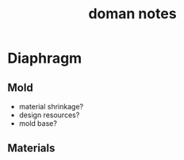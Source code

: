 :PROPERTIES:
:ID:       acf6710f-0858-499b-87d2-de9a0d5260a5
:END:
#+title: doman notes
#+filetags: :doman:notes:questions:

* Diaphragm

** Mold
- material shrinkage?
- design resources?
- mold base?
  
** Materials
